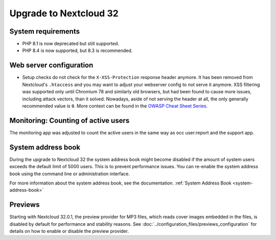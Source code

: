 =======================
Upgrade to Nextcloud 32
=======================

System requirements
-------------------

* PHP 8.1 is now deprecated but still supported.
* PHP 8.4 is now supported, but 8.3 is recommended.

Web server configuration
------------------------

* Setup checks do not check for the ``X-XSS-Protection`` response header anymore. It has been removed from Nextcloud's ``.htaccess`` and you may want to adjust your webserver config to not serve it anymore.
  XSS filtering was supported only until Chromium 78 and similarly old browsers, but had been found to cause more issues, including attack vectors, than it solved.
  Nowadays, aside of not serving the header at all, the only generally recommended value is ``0``. More context can be found in the `OWASP Cheat Sheet Series <https://cheatsheetseries.owasp.org/cheatsheets/HTTP_Headers_Cheat_Sheet.html#x-xss-protection>`_.

Monitoring: Counting of active users
------------------------------------

The monitoring app was adjusted to count the active users in the same way as occ user:report and the support app.

System address book
--------------------

During the upgrade to Nextcloud 32 the system address book might become disabled if the amount of system users exceeds the default limit of 5000 users. This is to prevent performance issues. You can re-enable the system address book using the command line or administration interface.

For more information about the system address book, see the documentation. :ref:`System Address Book <system-address-book>`

Previews
--------

Starting with Nextcloud 32.0.1, the preview provider for MP3 files, which reads cover images embedded in the files, is disabled by default for performance and stability reasons.
See :doc:`../configuration_files/previews_configuration` for details on how to enable or disable the preview provider.
